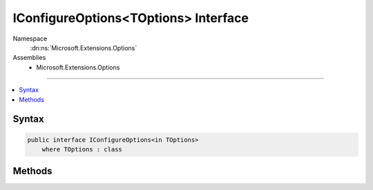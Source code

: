

IConfigureOptions<TOptions> Interface
=====================================





Namespace
    :dn:ns:`Microsoft.Extensions.Options`
Assemblies
    * Microsoft.Extensions.Options

----

.. contents::
   :local:









Syntax
------

.. code-block:: csharp

    public interface IConfigureOptions<in TOptions>
        where TOptions : class








.. dn:interface:: Microsoft.Extensions.Options.IConfigureOptions`1
    :hidden:

.. dn:interface:: Microsoft.Extensions.Options.IConfigureOptions<TOptions>

Methods
-------

.. dn:interface:: Microsoft.Extensions.Options.IConfigureOptions<TOptions>
    :noindex:
    :hidden:

    
    .. dn:method:: Microsoft.Extensions.Options.IConfigureOptions<TOptions>.Configure(TOptions)
    
        
    
        
        :type options: TOptions
    
        
        .. code-block:: csharp
    
            void Configure(TOptions options)
    

